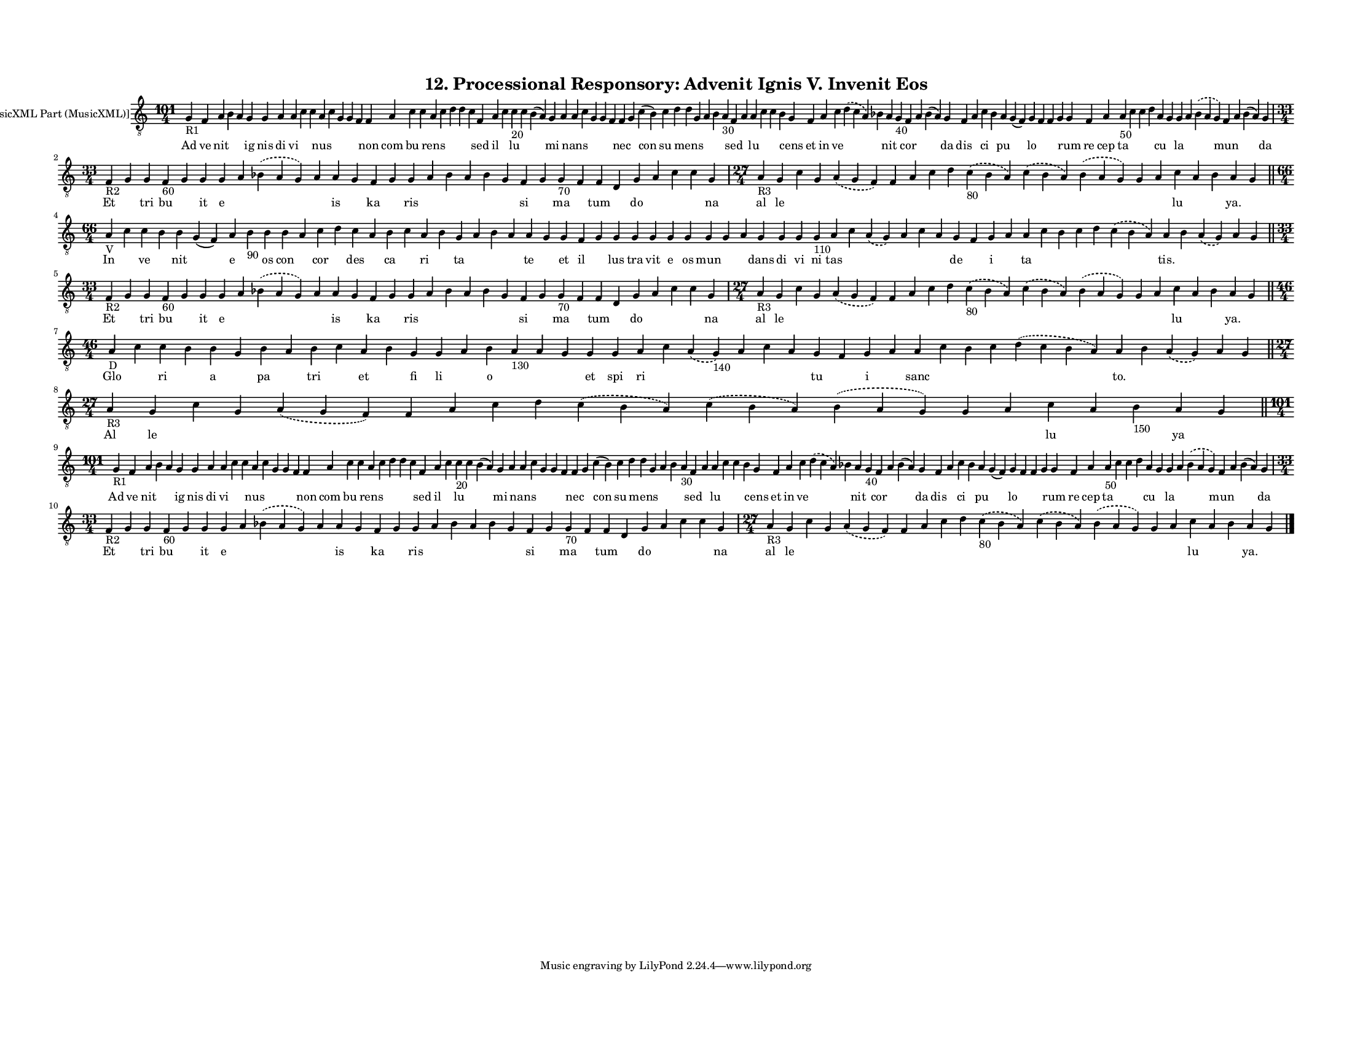 
\version "2.18.2"
% automatically converted by musicxml2ly from musicxml/F3O12ps_Proc_Responsory_Advenit_Ignis_V_Invenit_Eos.xml

\header {
    encodingsoftware = "Sibelius 6.2"
    encodingdate = "2019-05-28"
    title = "12. Processional Responsory: Advenit Ignis V. Invenit Eos"
    }

#(set-global-staff-size 11.3811023622)
\paper {
    paper-width = 27.94\cm
    paper-height = 21.59\cm
    top-margin = 1.5\cm
    bottom-margin = 1.5\cm
    left-margin = 1.2\cm
    right-margin = 1.2\cm
    between-system-space = 0.93\cm
    page-top-space = 1.16\cm
    }
\layout {
    \context { \Score
        autoBeaming = ##f
        }
    }
PartPOneVoiceOne =  \relative g {
    \clef "treble_8" \key c \major \time 101/4 | % 1
    g4 -"R1" f4 a4 b4 a4 g4 g4 a4 a4 c4 c4 a4 c4 g4 g4 f4 f4 a4 c4 c4 a4
    c4 d4 d4 c4 f,4 a4 c4 c4 -"20" c4 b4 ( a4 ) g4 a4 a4 c4 g4 g4 f4 f4
    g4 c4 ( b4 ) c4 d4 d4 g,4 a4 b4 a4 -"30" f4 a4 a4 c4 c4 b4 g4 f4 a4
    c4 \slurDashed d4 ( \slurSolid c4 a4 ) bes4 a4 g4 -"40" f4 a4 bes4 (
    a4 ) g4 f4 a4 c4 bes4 a4 g4 ( f4 ) g4 f4 f4 g4 g4 f4 a4 a4 -"50" c4
    c4 d4 a4 g4 g4 a4 \slurDashed bes4 ( \slurSolid a4 g4 ) f4 a4 bes4 (
    a4 ) g4 \break | % 2
    \time 33/4  | % 2
    f4 -"R2" g4 g4 f4 -"60" g4 g4 g4 a4 \slurDashed bes4 ( \slurSolid a4
    g4 ) a4 a4 g4 f4 g4 g4 a4 bes4 a4 bes4 g4 f4 g4 g4 -"70" f4 f4 d4 g4
    a4 c4 c4 g4 | % 3
    \time 27/4  | % 3
    a4 -"R3" g4 c4 g4 \slurDashed a4 ( \slurSolid g4 f4 ) f4 a4 c4 d4
    \slurDashed c4 -"80" ( \slurSolid b4 a4 ) \slurDashed c4 (
    \slurSolid b4 a4 ) \slurDashed b4 ( \slurSolid a4 g4 ) g4 a4 c4 a4 b4
    a4 g4 \bar "||"
    \break | % 4
    \time 66/4  | % 4
    a4 -"V" c4 c4 b4 b4 g4 ( f4 ) a4 b4 -"90" b4 b4 a4 c4 d4 c4 a4 b4 c4
    a4 b4 g4 a4 b4 a4 a4 g4 g4 f4 g4 g4 g4 g4 g4 g4 g4 g4 a4 g4 g4 g4 g4
    -"110" a4 c4 \slurDashed a4 ( \slurSolid g4 ) a4 c4 a4 g4 f4 g4 a4 a4
    c4 b4 c4 d4 \slurDashed c4 ( \slurSolid b4 a4 ) a4 b4 \slurDashed a4
    ( \slurSolid g4 ) a4 g4 \bar "||"
    \break | % 5
    \time 33/4  | % 5
    f4 -"R2" g4 g4 f4 -"60" g4 g4 g4 a4 \slurDashed bes4 ( \slurSolid a4
    g4 ) a4 a4 g4 f4 g4 g4 a4 bes4 a4 bes4 g4 f4 g4 g4 -"70" f4 f4 d4 g4
    a4 c4 c4 g4 | % 6
    \time 27/4  | % 6
    a4 -"R3" g4 c4 g4 \slurDashed a4 ( \slurSolid g4 f4 ) f4 a4 c4 d4
    \slurDashed c4 -"80" ( \slurSolid b4 a4 ) \slurDashed c4 (
    \slurSolid b4 a4 ) \slurDashed b4 ( \slurSolid a4 g4 ) g4 a4 c4 a4 b4
    a4 g4 \bar "||"
    \break | % 7
    \time 46/4  | % 7
    a4 -"D" c4 c4 b4 b4 g4 b4 a4 b4 c4 a4 b4 g4 g4 a4 b4 a4 -"130" a4 g4
    g4 g4 a4 c4 \slurDashed a4 ( \slurSolid g4 -"140" ) a4 c4 a4 g4 f4 g4
    a4 a4 c4 b4 c4 \slurDashed d4 ( \slurSolid c4 b4 a4 ) a4 b4
    \slurDashed a4 ( \slurSolid g4 ) a4 g4 \bar "||"
    \break | % 8
    \time 27/4  | % 8
    a4 -"R3" g4 c4 g4 \slurDashed a4 ( \slurSolid g4 f4 ) f4 a4 c4 d4
    \slurDashed c4 ( \slurSolid b4 a4 ) \slurDashed c4 ( \slurSolid b4 a4
    ) \slurDashed b4 ( \slurSolid a4 g4 ) g4 a4 c4 a4 b4 -"150" a4 g4
    \bar "||"
    \break | % 9
    \time 101/4  | % 9
    g4 -"R1" f4 a4 b4 a4 g4 g4 a4 a4 c4 c4 a4 c4 g4 g4 f4 f4 a4 c4 c4 a4
    c4 d4 d4 c4 f,4 a4 c4 c4 -"20" c4 b4 ( a4 ) g4 a4 a4 c4 g4 g4 f4 f4
    g4 c4 ( b4 ) c4 d4 d4 g,4 a4 b4 a4 -"30" f4 a4 a4 c4 c4 b4 g4 f4 a4
    c4 \slurDashed d4 ( \slurSolid c4 a4 ) bes4 a4 g4 -"40" f4 a4 bes4 (
    a4 ) g4 f4 a4 c4 bes4 a4 g4 ( f4 ) g4 f4 f4 g4 g4 f4 a4 a4 -"50" c4
    c4 d4 a4 g4 g4 a4 \slurDashed bes4 ( \slurSolid a4 g4 ) f4 a4 bes4 (
    a4 ) g4 \break | \barNumberCheck #10
    \time 33/4  | \barNumberCheck #10
    f4 -"R2" g4 g4 f4 -"60" g4 g4 g4 a4 \slurDashed bes4 ( \slurSolid a4
    g4 ) a4 a4 g4 f4 g4 g4 a4 bes4 a4 bes4 g4 f4 g4 g4 -"70" f4 f4 d4 g4
    a4 c4 c4 g4 | % 11
    \time 27/4  | % 11
    a4 -"R3" g4 c4 g4 \slurDashed a4 ( \slurSolid g4 f4 ) f4 a4 c4 d4
    \slurDashed c4 -"80" ( \slurSolid b4 a4 ) \slurDashed c4 (
    \slurSolid b4 a4 ) \slurDashed b4 ( \slurSolid a4 g4 ) g4 a4 c4 a4 b4
    a4 g4 \bar "|."
    }

PartPOneVoiceOneLyricsOne =  \lyricmode { Ad ve nit \skip4 \skip4 ig nis
    di vi \skip4 \skip4 nus \skip4 \skip4 \skip4 \skip4 non com bu
    \skip4 rens \skip4 \skip4 \skip4 \skip4 sed il \skip4 lu \skip4
    \skip4 mi \skip4 nans \skip4 \skip4 \skip4 \skip4 nec \skip4 con su
    \skip4 mens \skip4 \skip4 \skip4 \skip4 sed \skip4 lu \skip4 \skip4
    \skip4 cens et in ve \skip4 \skip4 nit \skip4 cor \skip4 \skip4 da
    dis \skip4 ci \skip4 pu \skip4 lo \skip4 \skip4 \skip4 rum re cep ta
    \skip4 \skip4 \skip4 cu \skip4 la \skip4 \skip4 mun \skip4 \skip4 da
    Et \skip4 tri bu \skip4 it e \skip4 \skip4 \skip4 is \skip4 ka
    \skip4 ris \skip4 \skip4 \skip4 \skip4 \skip4 si \skip4 ma \skip4
    tum \skip4 do \skip4 \skip4 \skip4 na al le \skip4 \skip4 \skip4
    \skip4 \skip4 \skip4 \skip4 \skip4 \skip4 \skip4 \skip4 \skip4 lu
    \skip4 \skip4 "ya." \skip4 In \skip4 ve \skip4 nit \skip4 e \skip4
    os con \skip4 cor \skip4 des \skip4 ca \skip4 ri \skip4 ta \skip4
    \skip4 \skip4 te \skip4 et il \skip4 lus tra vit e os mun \skip4
    \skip4 dans di vi ni tas \skip4 \skip4 \skip4 \skip4 \skip4 de
    \skip4 i \skip4 ta \skip4 \skip4 \skip4 \skip4 \skip4 "tis." \skip4
    \skip4 \skip4 \skip4 Et \skip4 tri bu \skip4 it e \skip4 \skip4
    \skip4 is \skip4 ka \skip4 ris \skip4 \skip4 \skip4 \skip4 \skip4 si
    \skip4 ma \skip4 tum \skip4 do \skip4 \skip4 \skip4 na al le \skip4
    \skip4 \skip4 \skip4 \skip4 \skip4 \skip4 \skip4 \skip4 \skip4
    \skip4 \skip4 lu \skip4 \skip4 "ya." \skip4 Glo \skip4 ri \skip4 a
    \skip4 pa \skip4 tri \skip4 et \skip4 fi li \skip4 o \skip4 \skip4
    \skip4 et spi ri \skip4 \skip4 \skip4 \skip4 \skip4 tu \skip4 i
    \skip4 sanc \skip4 \skip4 \skip4 \skip4 "to." \skip4 \skip4 \skip4
    \skip4 Al le \skip4 \skip4 \skip4 \skip4 \skip4 \skip4 \skip4 \skip4
    \skip4 \skip4 \skip4 \skip4 lu \skip4 \skip4 ya \skip4 Ad ve nit
    \skip4 \skip4 ig nis di vi \skip4 \skip4 nus \skip4 \skip4 \skip4
    \skip4 non com bu \skip4 rens \skip4 \skip4 \skip4 \skip4 sed il
    \skip4 lu \skip4 \skip4 mi \skip4 nans \skip4 \skip4 \skip4 \skip4
    nec \skip4 con su \skip4 mens \skip4 \skip4 \skip4 \skip4 sed \skip4
    lu \skip4 \skip4 \skip4 cens et in ve \skip4 \skip4 nit \skip4 cor
    \skip4 \skip4 da dis \skip4 ci \skip4 pu \skip4 lo \skip4 \skip4
    \skip4 rum re cep ta \skip4 \skip4 \skip4 cu \skip4 la \skip4 \skip4
    mun \skip4 \skip4 da Et \skip4 tri bu \skip4 it e \skip4 \skip4
    \skip4 is \skip4 ka \skip4 ris \skip4 \skip4 \skip4 \skip4 \skip4 si
    \skip4 ma \skip4 tum \skip4 do \skip4 \skip4 \skip4 na al le \skip4
    \skip4 \skip4 \skip4 \skip4 \skip4 \skip4 \skip4 \skip4 \skip4
    \skip4 \skip4 lu \skip4 \skip4 "ya." \skip4 }

% The score definition
\score {
    <<
        \new Staff <<
            \set Staff.instrumentName = "[MusicXML Part (MusicXML)]"
            \context Staff << 
                \context Voice = "PartPOneVoiceOne" { \PartPOneVoiceOne }
                \new Lyrics \lyricsto "PartPOneVoiceOne" \PartPOneVoiceOneLyricsOne
                >>
            >>
        
        >>
    \layout {}
    % To create MIDI output, uncomment the following line:
    %  \midi {}
    }

